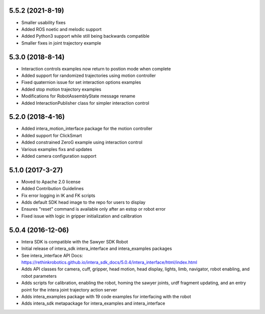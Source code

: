 5.5.2 (2021-8-19)
---------------------------------
- Smaller usability fixes
- Added ROS noetic and melodic support
- Added Python3 support while still being backwards compatible
- Smaller fixes in joint trajectory example

5.3.0 (2018-8-14)
---------------------------------
- Interaction controls examples now return to postion mode when complete
- Added support for randomized trajectories using motion controller
- Fixed quaternion issue for set interaction options examples
- Added stop motion trajectory examples
- Modifications for RobotAssemblyState message rename
- Added InteractionPublisher class for simpler interaction control

5.2.0 (2018-4-16)
---------------------------------
- Added intera_motion_interface package for the motion controller
- Added support for ClickSmart
- Added constrained ZeroG example using interaction control
- Various examples fixs and updates
- Added camera configuration support

5.1.0 (2017-3-27)
---------------------------------
- Moved to Apache 2.0 license
- Added Contribution Guidelines
- Fix error logging in IK and FK scripts
- Adds default SDK head image to the repo for users to display
- Ensures "reset" command is available only after an estop or robot error
- Fixed issue with logic in gripper initialization and calibration

5.0.4 (2016-12-06)
---------------------------------
- Intera SDK is compatible with the Sawyer SDK Robot
- Initial release of intera_sdk intera_interface and intera_examples packages
- See intera_interface API Docs:
  https://rethinkrobotics.github.io/intera_sdk_docs/5.0.4/intera_interface/html/index.html
- Adds API classes for camera, cuff, gripper, head motion, head display, lights, limb,
  navigator, robot enabling, and robot parameters
- Adds scripts for calibration, enabling the robot, homing the sawyer joints, urdf fragment updating,
  and an entry point for the intera joint trajectory action server
- Adds intera_examples package with 19 code examples for interfacing with the robot
- Adds intera_sdk metapackage for intera_examples and intera_interface
